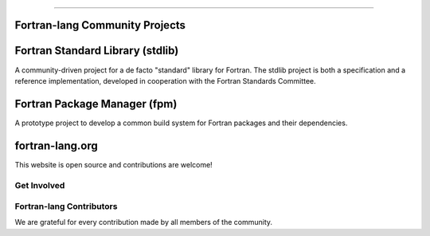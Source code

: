 .. raw:: html

    <p style="text-align: center;font-size:48px;color:#130654">Fortran-lang Community</p>
    <p style="text-align: center;font-size:24px;">Collaboration for the advancement of Fortran</p>


----------------------------------


Fortran-lang Community Projects
~~~~~~~~~~~~~~~~~~~~~~~~~~~~~~~


Fortran Standard Library (stdlib)
~~~~~~~~~~~~~~~~~~~~~~
A community-driven project for a de facto "standard" library for Fortran. The stdlib project is both a specification and a reference implementation, developed in cooperation with the Fortran Standards Committee.


.. raw:: html

    <span style="display: inline-block;">
        <i class="fab fa-github"></i>
        <a href="https://github.com/fortran-lang/stdlib" target="_blank" rel="noopener"><b>
            GitHub </b></a>
            &ensp;
      </span>
      <span style="display: inline-block;">
        <i class="fas fa-info-circle"></i>
        <a href="https://stdlib.fortran-lang.org/" target="_blank" rel="noopener"><b>
          Documentation </b></a>
          &ensp;
      </span>
      <span style="display: inline-block;">
        <i class="fab fa-git-alt"></i> 
        <a href="https://github.com/fortran-lang/stdlib/blob/HEAD/WORKFLOW.md" target="_blank" rel="noopener"><b>
        Contributing </b></a>
      </span>

Fortran Package Manager (fpm)
~~~~~~~~~~~~~~~~~~~~~~
A prototype project to develop a common build system for Fortran packages and their dependencies.

.. raw:: html

    <span style="display: inline-block;">
          <i class="fab fa-github"></i>
          <a href="https://github.com/fortran-lang/fpm" target="_blank" rel="noopener"><b>
              GitHub </b></a>
              &ensp;
        </span>
        <span style="display: inline-block;">
          <i class="fas fa-info-circle"></i>
          <a href="https://github.com/fortran-lang/fpm/blob/HEAD/PACKAGING.md" target="_blank" rel="noopener"><b>
            Documentation </b></a>
            &ensp;
        </span>
        <span style="display: inline-block;">
          <i class="fab fa-git-alt"></i>
          <a href="https://github.com/fortran-lang/fpm/blob/HEAD/CONTRIBUTING.md" target="_blank" rel="noopener"><b>
          Contributing </b></a>
        </span>

fortran-lang.org
~~~~~~~~~~~~~~~~~~~~~~
This website is open source and contributions are welcome!

.. raw:: html

    <span style="display: inline-block;">
          <i class="fab fa-github"></i>
          <a href="https://github.com/fortran-lang/fortran-lang.org" target="_blank" rel="noopener"><b>
              GitHub </b></a>
              &ensp;
        </span>
        <span style="display: inline-block;">
          <i class="fab fa-git-alt"></i> 
          <a href="https://github.com/fortran-lang/fortran-lang.org/blob/HEAD/CONTRIBUTING.md" target="_blank" rel="noopener"><b>
          Contributing </b></a>
        </span><br><br>

Get Involved
-----------------

.. raw:: html
    
    <table>
    <tr><td><h3>
      <i data-feather="message-circle"></i>Join the Discussion</h3>
    
      The easiest way to join the community and contribute is by
      commenting on issues and pull requests in the project
      repositories.
    
      Whether Fortran beginner or seasoned veteran, your feedback and comments are most
      welcome in guiding the future of Fortran-lang.</td><td><h3> <i data-feather="terminal"></i>
      Build and Test</h3>
        Get more involved with each project by cloning, building and testing
        it on your own machine(s) and with your own codes;
        if something doesn't work, create an issue to let us know!
        We value user feedback highly, be it a bug report, feature request, or
        suggestion for documentation.
      </p></td></tr>
      <tr><td><h3> <i data-feather="edit"></i>
      Contributor Guide</h3>
      <p>
        Want to contribute code and content?
        Check out the contributor guides in each repository for information
        on the project workflow and recommended practices.
      </p>
      <ul>
        <li> <a href="https://github.com/fortran-lang/stdlib/blob/HEAD/WORKFLOW.md" target="_blank" rel="noopener">Contributor guide for stdlib</a> </li>
        <li> <a href="https://github.com/fortran-lang/fpm/blob/HEAD/CONTRIBUTING.md" target="_blank" rel="noopener">Contributor guide for fpm</a> </li>
        <li> <a href="https://github.com/fortran-lang/fortran-lang.org/blob/HEAD/CONTRIBUTING.md" target="_blank" rel="noopener">Contributor guide for fortran-lang.org</a> </li>
      </ul>
          
          </td>
        <td>  <h3><i data-feather="smile"></i>
      Community Conduct</h3>
        As a community, we strive to make participation in our discussions and projects a friendly and
        harassment-free experience for everyone.
       See the full 
      <a href="https://github.com/fortran-lang/stdlib/blob/HEAD/CODE_OF_CONDUCT.md" target="_blank" rel="noopener">Code of Conduct</a>
      </td></tr></table><br>


Fortran-lang Contributors
-------------------------

We are grateful for every contribution made by all members of the community.

